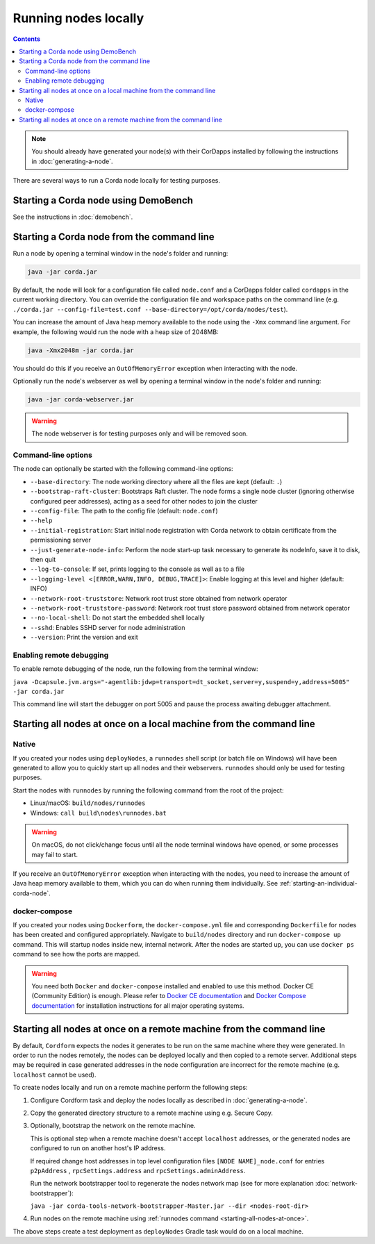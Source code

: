 Running nodes locally
=====================

.. contents::

.. note:: You should already have generated your node(s) with their CorDapps installed by following the instructions in
   :doc:`generating-a-node`.

There are several ways to run a Corda node locally for testing purposes.

Starting a Corda node using DemoBench
-------------------------------------
See the instructions in :doc:`demobench`.

.. _starting-an-individual-corda-node:

Starting a Corda node from the command line
-------------------------------------------
Run a node by opening a terminal window in the node's folder and running:

.. code-block:: shell

   java -jar corda.jar

By default, the node will look for a configuration file called ``node.conf`` and a CorDapps folder called ``cordapps``
in the current working directory. You can override the configuration file and workspace paths on the command line (e.g.
``./corda.jar --config-file=test.conf --base-directory=/opt/corda/nodes/test``).

You can increase the amount of Java heap memory available to the node using the ``-Xmx`` command line argument. For
example, the following would run the node with a heap size of 2048MB:

.. code-block:: shell

   java -Xmx2048m -jar corda.jar

You should do this if you receive an ``OutOfMemoryError`` exception when interacting with the node.

Optionally run the node's webserver as well by opening a terminal window in the node's folder and running:

.. code-block:: shell

   java -jar corda-webserver.jar

.. warning:: The node webserver is for testing purposes only and will be removed soon.

Command-line options
~~~~~~~~~~~~~~~~~~~~
The node can optionally be started with the following command-line options:

* ``--base-directory``: The node working directory where all the files are kept (default: ``.``)
* ``--bootstrap-raft-cluster``: Bootstraps Raft cluster. The node forms a single node cluster (ignoring otherwise configured peer 
  addresses), acting as a seed for other nodes to join the cluster
* ``--config-file``: The path to the config file (default: ``node.conf``)                          
* ``--help``
* ``--initial-registration``: Start initial node registration with Corda network to obtain certificate from the permissioning 
  server      
* ``--just-generate-node-info``: Perform the node start-up task necessary to generate its nodeInfo, save it to disk, then 
  quit          
* ``--log-to-console``: If set, prints logging to the console as well as to a file
* ``--logging-level <[ERROR,WARN,INFO, DEBUG,TRACE]>``: Enable logging at this level and higher (default: INFO)
* ``--network-root-truststore``: Network root trust store obtained from network operator
* ``--network-root-truststore-password``: Network root trust store password obtained from network operator
* ``--no-local-shell``: Do not start the embedded shell locally
* ``--sshd``: Enables SSHD server for node administration
* ``--version``: Print the version and exit

Enabling remote debugging
~~~~~~~~~~~~~~~~~~~~~~~~~
To enable remote debugging of the node, run the following from the terminal window:

``java -Dcapsule.jvm.args="-agentlib:jdwp=transport=dt_socket,server=y,suspend=y,address=5005" -jar corda.jar``

This command line will start the debugger on port 5005 and pause the process awaiting debugger attachment.

Starting all nodes at once on a local machine from the command line
-------------------------------------------------------------------

.. _starting-all-nodes-at-once:

Native
~~~~~~
If you created your nodes using ``deployNodes``, a ``runnodes`` shell script (or batch file on Windows) will have been
generated to allow you to quickly start up all nodes and their webservers. ``runnodes`` should only be used for testing
purposes.

Start the nodes with ``runnodes`` by running the following command from the root of the project:

* Linux/macOS: ``build/nodes/runnodes``
* Windows: ``call build\nodes\runnodes.bat``

.. warning:: On macOS, do not click/change focus until all the node terminal windows have opened, or some processes may
   fail to start.

If you receive an ``OutOfMemoryError`` exception when interacting with the nodes, you need to increase the amount of
Java heap memory available to them, which you can do when running them individually. See
:ref:`starting-an-individual-corda-node`.

docker-compose
~~~~~~~~~~~~~~
If you created your nodes using ``Dockerform``, the ``docker-compose.yml`` file and corresponding ``Dockerfile`` for
nodes has been created and configured appropriately. Navigate to ``build/nodes`` directory and run ``docker-compose up``
command. This will startup nodes inside new, internal network.
After the nodes are started up, you can use ``docker ps`` command to see how the ports are mapped.

.. warning:: You need both ``Docker`` and ``docker-compose`` installed and enabled to use this method. Docker CE
   (Community Edition) is enough. Please refer to `Docker CE documentation <https://www.docker.com/community-edition>`_
   and `Docker Compose documentation <https://docs.docker.com/compose/install/>`_ for installation instructions for all
   major operating systems.

Starting all nodes at once on a remote machine from the command line
--------------------------------------------------------------------

By default, ``Cordform`` expects the nodes it generates to be run on the same machine where they were generated.
In order to run the nodes remotely, the nodes can be deployed locally and then copied to a remote server.
Additional steps may be required in case generated addresses in the node configuration are incorrect for the remote machine (e.g. ``localhost`` cannot be used).

To create nodes locally and run on a remote machine perform the following steps:

1. Configure Cordform task and deploy the nodes locally as described in :doc:`generating-a-node`.

2. Copy the generated directory structure to a remote machine using e.g. Secure Copy.

3. Optionally, bootstrap the network on the remote machine.

   This is optional step when a remote machine doesn't accept ``localhost`` addresses, or the generated nodes are configured to run on another host's IP address.

   If required change host addresses in top level configuration files ``[NODE NAME]_node.conf`` for entries ``p2pAddress`` , ``rpcSettings.address`` and  ``rpcSettings.adminAddress``.

   Run the network bootstrapper tool to regenerate the nodes network map (see for more explanation :doc:`network-bootstrapper`):

   ``java -jar corda-tools-network-bootstrapper-Master.jar --dir <nodes-root-dir>``

4. Run nodes on the remote machine using :ref:`runnodes command <starting-all-nodes-at-once>`.

The above steps create a test deployment as ``deployNodes`` Gradle task would do on a local machine.
